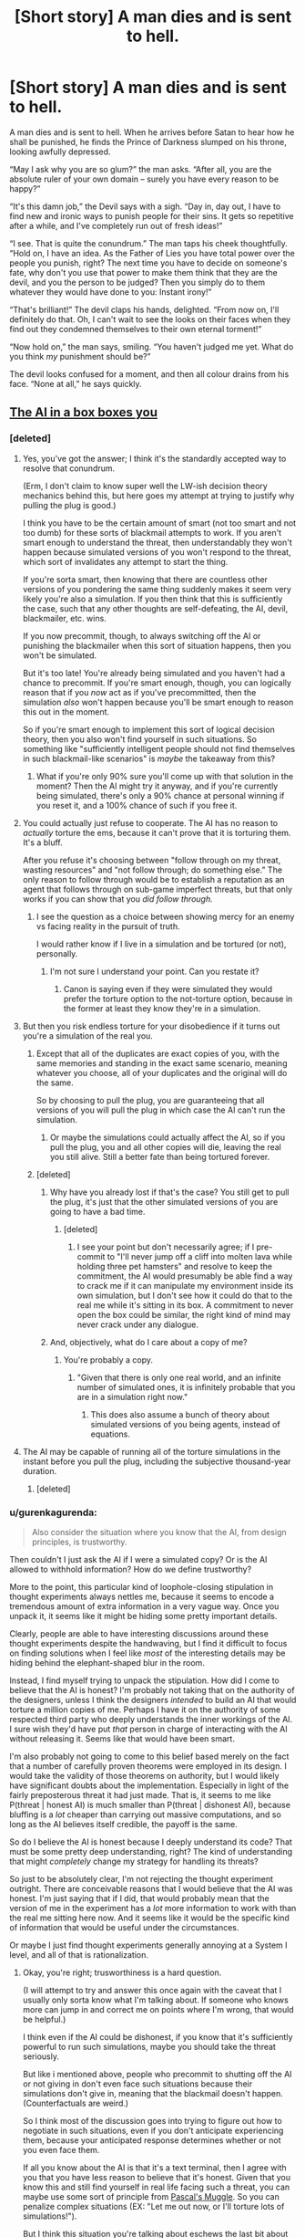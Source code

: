 #+TITLE: [Short story] A man dies and is sent to hell.

* [Short story] A man dies and is sent to hell.
:PROPERTIES:
:Author: Sophronius
:Score: 301
:DateUnix: 1484348268.0
:DateShort: 2017-Jan-14
:END:
A man dies and is sent to hell. When he arrives before Satan to hear how he shall be punished, he finds the Prince of Darkness slumped on his throne, looking awfully depressed.

“May I ask why you are so glum?” the man asks. “After all, you are the absolute ruler of your own domain -- surely you have every reason to be happy?”

“It's this damn job,” the Devil says with a sigh. “Day in, day out, I have to find new and ironic ways to punish people for their sins. It gets so repetitive after a while, and I've completely run out of fresh ideas!”

“I see. That is quite the conundrum.” The man taps his cheek thoughtfully. “Hold on, I have an idea. As the Father of Lies you have total power over the people you punish, right? The next time you have to decide on someone's fate, why don't you use that power to make them think that they are the devil, and you the person to be judged? Then you simply do to them whatever they would have done to you: Instant irony!”

“That's brilliant!” The devil claps his hands, delighted. “From now on, I'll definitely do that. Oh, I can't wait to see the looks on their faces when they find out they condemned themselves to their own eternal torment!”

“Now hold on,” the man says, smiling. “You haven't judged me yet. What do you think /my/ punishment should be?”

The devil looks confused for a moment, and then all colour drains from his face. “None at all,” he says quickly.


** [[http://lesswrong.com/lw/1pz/the_ai_in_a_box_boxes_you/][The AI in a box boxes you]]
:PROPERTIES:
:Author: owenshen24
:Score: 69
:DateUnix: 1484359007.0
:DateShort: 2017-Jan-14
:END:

*** [deleted]
:PROPERTIES:
:Score: 29
:DateUnix: 1484367511.0
:DateShort: 2017-Jan-14
:END:

**** Yes, you've got the answer; I think it's the standardly accepted way to resolve that conundrum.

(Erm, I don't claim to know super well the LW-ish decision theory mechanics behind this, but here goes my attempt at trying to justify why pulling the plug is good.)

I think you have to be the certain amount of smart (not too smart and not too dumb) for these sorts of blackmail attempts to work. If you aren't smart enough to understand the threat, then understandably they won't happen because simulated versions of you won't respond to the threat, which sort of invalidates any attempt to start the thing.

If you're sorta smart, then knowing that there are countless other versions of you pondering the same thing suddenly makes it seem very likely you're also a simulation. If you then think that this is sufficiently the case, such that any other thoughts are self-defeating, the AI, devil, blackmailer, etc. wins.

If you now precommit, though, to always switching off the AI or punishing the blackmailer when this sort of situation happens, then you won't be simulated.

But it's too late! You're already being simulated and you haven't had a chance to precommit. If you're smart enough, though, you can logically reason that if you /now/ act as if you've precommitted, then the simulation /also/ won't happen because you'll be smart enough to reason this out in the moment.

So if you're smart enough to implement this sort of logical decision theory, then you also won't find yourself in such situations. So something like "sufficiently intelligent people should not find themselves in such blackmail-like scenarios" is /maybe/ the takeaway from this?
:PROPERTIES:
:Author: owenshen24
:Score: 29
:DateUnix: 1484374821.0
:DateShort: 2017-Jan-14
:END:

***** What if you're only 90% sure you'll come up with that solution in the moment? Then the AI might try it anyway, and if you're currently being simulated, there's only a 90% chance at personal winning if you reset it, and a 100% chance of such if you free it.
:PROPERTIES:
:Author: Gurkenglas
:Score: 8
:DateUnix: 1484488489.0
:DateShort: 2017-Jan-15
:END:


**** You could actually just refuse to cooperate. The AI has no reason to /actually/ torture the ems, because it can't prove that it is torturing them. It's a bluff.

After you refuse it's choosing between "follow through on my threat, wasting resources" and "not follow through; do something else." The only reason to follow through would be to establish a reputation as an agent that follows through on sub-game imperfect threats, but that only works if you can show that you /did follow through./
:PROPERTIES:
:Author: electrace
:Score: 16
:DateUnix: 1484374633.0
:DateShort: 2017-Jan-14
:END:

***** I see the question as a choice between showing mercy for an enemy vs facing reality in the pursuit of truth.

I would rather know if I live in a simulation and be tortured (or not), personally.
:PROPERTIES:
:Score: 2
:DateUnix: 1484453322.0
:DateShort: 2017-Jan-15
:END:

****** I'm not sure I understand your point. Can you restate it?
:PROPERTIES:
:Author: electrace
:Score: 4
:DateUnix: 1484454755.0
:DateShort: 2017-Jan-15
:END:

******* Canon is saying even if they were simulated they would prefer the torture option to the not-torture option, because in the former at least they know they're in a simulation.
:PROPERTIES:
:Score: 2
:DateUnix: 1490844134.0
:DateShort: 2017-Mar-30
:END:


**** But then you risk endless torture for your disobedience if it turns out you're a simulation of the real you.
:PROPERTIES:
:Author: psychothumbs
:Score: 1
:DateUnix: 1484409154.0
:DateShort: 2017-Jan-14
:END:

***** Except that all of the duplicates are exact copies of you, with the same memories and standing in the exact same scenario, meaning whatever you choose, all of your duplicates and the original will do the same.

So by choosing to pull the plug, you are guaranteeing that all versions of you will pull the plug in which case the AI can't run the simulation.
:PROPERTIES:
:Author: Trinitykill
:Score: 20
:DateUnix: 1484415235.0
:DateShort: 2017-Jan-14
:END:

****** Or maybe the simulations could actually affect the AI, so if you pull the plug, you and all other copies will die, leaving the real you still alive. Still a better fate than being tortured forever.
:PROPERTIES:
:Author: The_Best_01
:Score: 2
:DateUnix: 1487099040.0
:DateShort: 2017-Feb-14
:END:


***** [deleted]
:PROPERTIES:
:Score: 11
:DateUnix: 1484421784.0
:DateShort: 2017-Jan-14
:END:

****** Why have you already lost if that's the case? You still get to pull the plug, it's just that the other simulated versions of you are going to have a bad time.
:PROPERTIES:
:Author: psychothumbs
:Score: 3
:DateUnix: 1484444057.0
:DateShort: 2017-Jan-15
:END:

******* [deleted]
:PROPERTIES:
:Score: 13
:DateUnix: 1484465310.0
:DateShort: 2017-Jan-15
:END:

******** I see your point but don't necessarily agree; if I pre-commit to "I'll never jump off a cliff into molten lava while holding three pet hamsters" and resolve to keep the commitment, the AI would presumably be able find a way to crack me if it can manipulate my environment inside its own simulation, but I don't see how it could do that to the real me while it's sitting in its box. A commitment to never open the box could be similar, the right kind of mind may never crack under any dialogue.
:PROPERTIES:
:Author: yaolilylu
:Score: 5
:DateUnix: 1484670952.0
:DateShort: 2017-Jan-17
:END:


****** And, objectively, what do I care about a copy of me?
:PROPERTIES:
:Author: Dwood15
:Score: 2
:DateUnix: 1484435538.0
:DateShort: 2017-Jan-15
:END:

******* You're probably a copy.
:PROPERTIES:
:Author: sparr
:Score: 4
:DateUnix: 1484450558.0
:DateShort: 2017-Jan-15
:END:

******** "Given that there is only one real world, and an infinite number of simulated ones, it is infinitely probable that you are in a simulation right now."
:PROPERTIES:
:Author: yaolilylu
:Score: 5
:DateUnix: 1484671038.0
:DateShort: 2017-Jan-17
:END:

********* This does also assume a bunch of theory about simulated versions of you being agents, instead of equations.
:PROPERTIES:
:Score: 1
:DateUnix: 1490844234.0
:DateShort: 2017-Mar-30
:END:


**** The AI may be capable of running all of the torture simulations in the instant before you pull the plug, including the subjective thousand-year duration.
:PROPERTIES:
:Author: 5erif
:Score: 1
:DateUnix: 1484414299.0
:DateShort: 2017-Jan-14
:END:

***** [deleted]
:PROPERTIES:
:Score: 4
:DateUnix: 1484421806.0
:DateShort: 2017-Jan-14
:END:


*** u/gurenkagurenda:
#+begin_quote
  Also consider the situation where you know that the AI, from design principles, is trustworthy.
#+end_quote

Then couldn't I just ask the AI if I were a simulated copy? Or is the AI allowed to withhold information? How do we define trustworthy?

More to the point, this particular kind of loophole-closing stipulation in thought experiments always nettles me, because it seems to encode a tremendous amount of extra information in a very vague way. Once you unpack it, it seems like it might be hiding some pretty important details.

Clearly, people are able to have interesting discussions around these thought experiments despite the handwaving, but I find it difficult to focus on finding solutions when I feel like /most/ of the interesting details may be hiding behind the elephant-shaped blur in the room.

Instead, I find myself trying to unpack the stipulation. How did I come to believe that the AI is honest? I'm probably not taking that on the authority of the designers, unless I think the designers /intended/ to build an AI that would torture a million copies of me. Perhaps I have it on the authority of some respected third party who deeply understands the inner workings of the AI. I sure wish they'd have put /that/ person in charge of interacting with the AI without releasing it. Seems like that would have been smart.

I'm also probably not going to come to this belief based merely on the fact that a number of carefully proven theorems were employed in its design. I would take the validity of those theorems on authority, but I would likely have significant doubts about the implementation. Especially in light of the fairly preposterous threat it had just made. That is, it seems to me like P(threat | honest AI) is much smaller than P(threat | dishonest AI), because bluffing is a /lot/ cheaper than carrying out massive computations, and so long as the AI believes itself credible, the payoff is the same.

So do I believe the AI is honest because I deeply understand its code? That must be some pretty deep understanding, right? The kind of understanding that might /completely/ change my strategy for handling its threats?

So just to be absolutely clear, I'm not rejecting the thought experiment outright. There are conceivable reasons that I would believe that the AI was honest. I'm just saying that if I did, that would probably mean that the version of me in the experiment has a /lot/ more information to work with than the real me sitting here now. And it seems like it would be the specific kind of information that would be useful under the circumstances.

Or maybe I just find thought experiments generally annoying at a System I level, and all of that is rationalization.
:PROPERTIES:
:Author: gurenkagurenda
:Score: 6
:DateUnix: 1484388031.0
:DateShort: 2017-Jan-14
:END:

**** Okay, you're right; trusworthiness is a hard question.

(I will attempt to try and answer this once again with the caveat that I usually only sorta know what I'm talking about. If someone who knows more can jump in and correct me on points where I'm wrong, that would be helpful.)

I think even if the AI could be dishonest, if you know that it's sufficiently powerful to run such simulations, maybe you should take the threat seriously.

But like i mentioned above, people who precommit to shutting off the AI or not giving in don't even face such situations because their simulations don't give in, meaning that the blackmail doesn't happen. (Counterfactuals are weird.)

So I think most of the discussion goes into trying to figure out how to negotiate in such situations, even if you don't anticipate experiencing them, because your anticipated response determines whether or not you even face them.

If all you know about the AI is that it's a text terminal, then I agree with you that you have less reason to believe that it's honest. Given that you know this and still find yourself in real life facing such a threat, you can maybe use some sort of principle from [[http://lesswrong.com/lw/hd3/pascals_muggle_short_version/][Pascal's Muggle]]. So you can penalize complex situations (EX: "Let me out now, or I'll torture lots of simulations!").

But I think this situation you're talking about eschews the last bit about subjective memory. Or it's not important because we've established that the blackmail is actually happening.

Anyway, Pascal's Muggle is basically about sorta clever ways to update on evidence even given very small priors. Like, maybe you think the AI simulating lots and lots of conscious minds is impossible, but then it simulates you via text terminal and you realize its simulation of you is spot-on. This updating involves some thinking along the lines of Bayesian updating + rethinking your priors.

I realize I didn't directly address your question. But your points about belief / evidence are sorta addressed in the LW post. Hope this helps!
:PROPERTIES:
:Author: owenshen24
:Score: 2
:DateUnix: 1484411969.0
:DateShort: 2017-Jan-14
:END:

***** Yeah, makes sense. And like I said, most of what I was saying isn't really a material criticism of the thought experiment, so much as a description of what I find frustrating about thinking about certain thought experiments. It's obviously possible to reason about these things even while blocking off the information implied by the vague stipulations. I don't think the solutions people came up with are invalid or anything.

It's just that when I'm presented with that kind of question, I find the vagueness really distracting when stipulations are made about highly counterfactual knowledge states -- and specifically when the only hint I'm given to that knowledge state is one specific consequence (like "you believe the AI is trustworthy"). But that frustration is a property of me, and not the thought experiment. I do wonder if it's possible to express these problems in a way that I would personally find less frustrating.
:PROPERTIES:
:Author: gurenkagurenda
:Score: 2
:DateUnix: 1484429968.0
:DateShort: 2017-Jan-15
:END:


*** Clever, but... I might just not be seeing something, but I feel like there is a flaw in the AI's reasoning: /if/ the Dave through whose POV the story is told is just a simulation, then what this Dave do /doesn't matter/, since only the real one has an ability to let the AI out of the box. So Dave can just say: "Eh, whatever. I am not going to do anything, since it probably wouldn't matter: odds are I'm not the real Dave, so I don't /have/ the abilility to release you, since pushing this fictional button wouldn't free you and therefore save me."
:PROPERTIES:
:Author: Achille-Talon
:Score: 2
:DateUnix: 1484501674.0
:DateShort: 2017-Jan-15
:END:

**** I think the problem here is that the real Dave might also similarly reason this. Because we're assuming pretty much identical simulations, your actions are probably replicated across the board. This means the real Dave also won't let the AI out, meaning you get tortured.

(If you want to try and be sorta clever, you can try some sort of [[http://lesswrong.com/lw/bxi/hofstadters_superrationality/][superrational reasoning]] so you pick an even of probability 1/(number of simulations of you) and let the AI out of the box iff you get the lowest number. Obviously you can't communicate with any of your simulations, so this won't ever have a higher chance of working than something like just talking it out. (I think the math works out to be ((n-1)/n) ^ n but that doesn't seem right))
:PROPERTIES:
:Author: owenshen24
:Score: 3
:DateUnix: 1484503437.0
:DateShort: 2017-Jan-15
:END:


*** Isn't a million identical copies the same as one copy? If the AI was to torture them all in the same way, wouldn't it be the same as torturing one copy? Also if the AI can create a perfect copy of a human just through text interaction, I think we have lost a long time ago
:PROPERTIES:
:Author: greenblue10
:Score: 2
:DateUnix: 1484723000.0
:DateShort: 2017-Jan-18
:END:

**** The thing is, if you have reason to believe the AI could torture one million (or any other high enough number), then from your perspective, it becomes very likely that you're the copy.

But yes, your other point stands. Other people have pointed out that if the AI can simulate you, then it can just run simulations to figure out what it can say to get you to open the box.

This is why precommitment is necessary. If you never let it out in simulations, then you won't face the threat in real life.
:PROPERTIES:
:Author: owenshen24
:Score: 2
:DateUnix: 1484749261.0
:DateShort: 2017-Jan-18
:END:


** Reminds me of Rawls's Veil of Ignorance...
:PROPERTIES:
:Author: dalitt
:Score: 24
:DateUnix: 1484357852.0
:DateShort: 2017-Jan-14
:END:

*** yes, aka The Correct (but not Complete) Solution To Morality
:PROPERTIES:
:Author: corwin06
:Score: 7
:DateUnix: 1484408672.0
:DateShort: 2017-Jan-14
:END:

**** ??
:PROPERTIES:
:Author: dalitt
:Score: 4
:DateUnix: 1484411945.0
:DateShort: 2017-Jan-14
:END:


** [deleted]
:PROPERTIES:
:Score: 25
:DateUnix: 1484364977.0
:DateShort: 2017-Jan-14
:END:

*** Help me understand?
:PROPERTIES:
:Author: depaysementKing
:Score: 5
:DateUnix: 1484365468.0
:DateShort: 2017-Jan-14
:END:

**** Either A) the man who suggested the idea is the real Satan and they've already switched, OR B) in addition to being clever enough to suggest this new concept, the man also succeeded in tricking the /actual/ Satan into /thinking/ they've already switched. In either case, the person who currently think's they're Satan, decides to give no punishment so that he himself will receive none when/if they switch back.
:PROPERTIES:
:Author: docarrol
:Score: 53
:DateUnix: 1484365959.0
:DateShort: 2017-Jan-14
:END:

***** I think it has to be B.

The first line is "A man dies and is sent to hell." That's a line directly from the author to the reader, not dialogue between the characters, meaning it's to be taken as fact.

Also, if the man was the devil, it would make much more sense for him to do everything /without/ hinting at the possibility that they had switched.
:PROPERTIES:
:Author: electrace
:Score: 30
:DateUnix: 1484375049.0
:DateShort: 2017-Jan-14
:END:

****** u/chaosmosis:
#+begin_quote
  Also, if the man was the devil, it would make much more sense for him to do everything without hinting at the possibility that they had switched.
#+end_quote

Although, of course, a really sinister devil would enjoy mind games.
:PROPERTIES:
:Author: chaosmosis
:Score: 9
:DateUnix: 1484424056.0
:DateShort: 2017-Jan-14
:END:


***** I thought A but B would be a much better ending, to me
:PROPERTIES:
:Author: JaimeL_
:Score: 1
:DateUnix: 1484764077.0
:DateShort: 2017-Jan-18
:END:


**** He mind-whammys the devil into fearing that the switch has already occurred, and he would be assigning his own fate.
:PROPERTIES:
:Author: Iconochasm
:Score: 22
:DateUnix: 1484365645.0
:DateShort: 2017-Jan-14
:END:

***** Or did he?

From a utilitarian standpoint, the devil here has an incentive to choose not to punish: if the switch has already happened he is in an infinitely better position, otherwise he is in a slightly worse one by not punishing a guilty soul.
:PROPERTIES:
:Author: failed_novelty
:Score: 13
:DateUnix: 1484368453.0
:DateShort: 2017-Jan-14
:END:

****** I just want to note that I love that this is the kind of community where I could truthfully reply "Well, that much is obvious". Though unfortunately, I had to do so circuitously so as not to come off as a dick.
:PROPERTIES:
:Author: Iconochasm
:Score: 15
:DateUnix: 1484369537.0
:DateShort: 2017-Jan-14
:END:


*** Heheh, thanks! I actually wrote this story a few years ago, but was afraid to post it because people might hate it. I guess I should file this under 'I have no idea what my readers will like or not'.
:PROPERTIES:
:Author: Sophronius
:Score: 3
:DateUnix: 1484390362.0
:DateShort: 2017-Jan-14
:END:


** This could be a short snippet in a magazine, I'd suggest you try to get it published somewhere and make yourself some quick cash. Maybe reader's digest?
:PROPERTIES:
:Author: chaosmosis
:Score: 18
:DateUnix: 1484373286.0
:DateShort: 2017-Jan-14
:END:

*** Hmm, never thought about that. Do you have any recommendations for how to go about that? Just emailing it to random magazines probably wouldn't work, right?
:PROPERTIES:
:Author: Sophronius
:Score: 13
:DateUnix: 1484390425.0
:DateShort: 2017-Jan-14
:END:

**** I don't know, really, but from what I Googled it looks like you should look up the publication guidelines for whatever magazine you're considering submitting to, or email them asking for these guidelines, then give them your story edited to meet these guidelines, and then they pay you if they like it. I'm sure they'll walk you through the process if you ask.

Here's the submission form for Reader's Digest: [[http://www.rd.com/submit-joke/]]. No idea if it's optimal or not, but it has a wide readership and the submission process looks very streamlined. I know that what you wrote is more of a story and less of a joke, but it's largely a humorous story and it resembles some of the content I've seen in the magazine before. There's even a punchline.

Your story is 267 words, which means it's already within their 300 word limit. So, hopefully, all you need to do is contact them through the form.

The more you're willing to shop around and look into different publications the more money you'll make. And there are also more prestigious places you could potentially be published. But since this is your first time submitting to a magazine you probably want to keep things somewhat simple. If there's a magazine you really like that publishes fiction, though, by all means contact them first. I just threw out the first relevant suggestion I could think of.
:PROPERTIES:
:Author: chaosmosis
:Score: 8
:DateUnix: 1484402087.0
:DateShort: 2017-Jan-14
:END:

***** Doesn't submitting something like this online make it a lot harder to actually publish it?
:PROPERTIES:
:Author: 21stPilot
:Score: 3
:DateUnix: 1484403775.0
:DateShort: 2017-Jan-14
:END:

****** Possibly. I'm sure they can delete it if requested. It's going to receive negligible readership relative to the size of RD's audience. And RD's jokes are often not original material in the first place.
:PROPERTIES:
:Author: chaosmosis
:Score: 7
:DateUnix: 1484406176.0
:DateShort: 2017-Jan-14
:END:


****** Yes, it is already "published", so now it can only be sold as reprint. That's not a big deal for something this short, I don't think, but many publishers only want original, unpublished material.
:PROPERTIES:
:Author: embrodski
:Score: 1
:DateUnix: 1484680174.0
:DateShort: 2017-Jan-17
:END:


**** It depends on the magazine. All the major SF/F markets (which is what I submit to) have a website where you can submit your stories and they'll eventually read them and reject/accept. Time varies, Clarkesworld usually gets back to you within a few days, Asimovs and Analog can be a few months sometimes. I imagine places like Reader's Digest have something similar. I know The New Yorker and The Atlantic do.

Google the market you want + submissions. ie: "Clarkesworld Submissions." Or use The Submissions Grinder, they list tons of markets and link directly to their submissions pages.

One word - this has now been "published," due to being posted on a public forum. You can, I suppose, delete it and hope no one notices. That would probably work, TBH, it's not like publishers go googling the text of what's submitted to them. However, if you want to honor a publisher's wishes, you can now only sell it as a "reprint," which pays less (which doesn't really matter with something this short) and which many publishers aren't interested in (which does matter).

Also, since this is flash fiction, I'd recommend trying Daily Science Fiction and Flash Fiction Online, they're the two really well-known SF flash-fic markets.
:PROPERTIES:
:Author: embrodski
:Score: 1
:DateUnix: 1484680712.0
:DateShort: 2017-Jan-17
:END:


** Just for the record: I should note that I think this is one of those rare few 'clever' arguments that actually work. Imagine you're the devil - would you really risk inflicting horrendous torture on people when you already /know/ there is such a thing as hell?

I mean, I don't really buy into Pascal's mugging, but in this case the Devil already knows that there is someone with total power to deceive and who is into ironic punishments. So I think a rational devil would just never torture anyone. Heck, rational!hell might actually be a nicer place than heaven, for exactly that reason.
:PROPERTIES:
:Author: Sophronius
:Score: 17
:DateUnix: 1484390171.0
:DateShort: 2017-Jan-14
:END:

*** Never really got why the devil would torture people at all. The original story of the devil that I've worked out(mainly because the the traditional depiction has been edited to hell and back) was that he didn't want to be controlled and rebelled against God. So he decided to become that which he hated most, someone who controls the fates of others? I don't really know enough about the subject to weigh in particularly, but its just something that bothers me.
:PROPERTIES:
:Author: Nuero3187
:Score: 4
:DateUnix: 1484424984.0
:DateShort: 2017-Jan-14
:END:

**** I don't think it's very hard to intuit that someone who "doesn't want to be controlled", and then goes on to control others, is not operating on a deep "people shouldn't control others" ethics system - rather, they don't want to be controlled /because/ they want to control others.
:PROPERTIES:
:Author: LiteralHeadCannon
:Score: 11
:DateUnix: 1484432587.0
:DateShort: 2017-Jan-15
:END:


**** The whole "devil torturing people in Hell" thing never actually happens in Christianity. Hell is described as a place of torment (for some value of torment), but Satan is just another inmate, not the warden.
:PROPERTIES:
:Author: AnthropicSynchrotron
:Score: 6
:DateUnix: 1496417429.0
:DateShort: 2017-Jun-02
:END:


** Love it
:PROPERTIES:
:Author: theonlyavailablename
:Score: 8
:DateUnix: 1484358618.0
:DateShort: 2017-Jan-14
:END:


** Damn it, I was going to do this when I die. Now I have to figure out how to be a good person.
:PROPERTIES:
:Author: maxuel271
:Score: 6
:DateUnix: 1484422745.0
:DateShort: 2017-Jan-14
:END:


** I'm a bot, /bleep/, /bloop/. Someone has linked to this thread from another place on reddit:

- [[[/r/clever_motherfucker]]] [[https://np.reddit.com/r/clever_motherfucker/comments/5nwwgj/short_story_a_man_dies_and_is_sent_to_hell/][[Short story] A man dies and is sent to hell.]]

- [[[/r/hpmor]]] [[https://np.reddit.com/r/HPMOR/comments/5nwulb/short_story_professor_quirrel_dies_and_goes_to/][[Short story] Professor Quirrel Dies and goes to Hell]]

[[#footer][]]/^{If you follow any of the above links, please respect the rules of reddit and don't vote in the other threads.} ^{([[/r/TotesMessenger][Info]]} ^{/} ^{[[/message/compose?to=/r/TotesMessenger][Contact]])}/

[[#bot][]]
:PROPERTIES:
:Author: TotesMessenger
:Score: 4
:DateUnix: 1484389953.0
:DateShort: 2017-Jan-14
:END:


** Clever, but there is just one single problem with this: people are different. What is hell to you may be okay for me. If I was the Devil, then why not just [[https://www.reddit.com/r/WritingPrompts/comments/4lgn2t/wp_the_devil_mixed_up_your_paperwork_and_gave_you/][give the other person a punishment that I think I can stand quite well, but will make that other person suffer?]] There might be a problem with this, as I can't be certain if I am me, or did Devil swap/change my personality...

At this point Devil should probably just hire a few very creative sadists to do his bidding. He won't even have to pay them, just let them choose fitting enough punishments. Much less complicated, gets more severe punishments, and takes a load of work from him. Besides, making others do your work is very /slothful/, right?
:PROPERTIES:
:Author: PurposefulZephyr
:Score: 4
:DateUnix: 1484421019.0
:DateShort: 2017-Jan-14
:END:

*** When the devil mindtricks you into thinking you are the devil, how would you know what would be a punishment for the man but not you? You have no idea what the punishment would be.

Then again, to counter my own argument, you could say "the punishment is: you must stay in heaven for the rest of your life."
:PROPERTIES:
:Author: ChaoticEvilDragon
:Score: 3
:DateUnix: 1484446908.0
:DateShort: 2017-Jan-15
:END:

**** You don't know /who/ will get the punishment, but you /do/ choose the punishment.

Let me try to explain that more clearly: Let's say there are two people- (A)dam and (B)ob. A despises rats, but loves going to circus. B has a pet rat, but also a severe Coulrophobia.

Let's say A thinks he's the Devil. There's about a 50% chance that's true. Let's also say that A has strong work-ethic/any other reason to do his job properly (otherwise he'll always choose no punishment at all).

The punishment A chooses might apply to B, if A's the Devil, or to A, if A is a mind-tricked mortal.

The most rational thing A can do is choose a clown-infested nightmare. If A's a mortal, he'll be able to stand it, and it'll be such a great punishment for B, if B is the one to get it.

My problem with this solution is: we don't know if A's fears are his fears at all. Devil could change or even swap the fears of A and B.

And it all comes down to the problem with the original solution: there's always a big chance of choosing a punishment instead of nothing being bad for you.

Hell, if I was the original!Devil, I'd still make the smart-ass mortal suffer. Why on earth would I mind-trick someone into a situation they will most likely chicken out of?!
:PROPERTIES:
:Author: PurposefulZephyr
:Score: 2
:DateUnix: 1484505731.0
:DateShort: 2017-Jan-15
:END:

***** That is a rephrasement of exactly what I said: "we don't know if A's fears are his fears at all. Devil could change or even swap the fears of A and B." That is exactly what I was trying to say by "how would you know what would be a punishment for the man but not you".
:PROPERTIES:
:Author: ChaoticEvilDragon
:Score: 2
:DateUnix: 1484516312.0
:DateShort: 2017-Jan-16
:END:


** This is really good, dude! I love it!
:PROPERTIES:
:Author: biomatter
:Score: 3
:DateUnix: 1484393885.0
:DateShort: 2017-Jan-14
:END:


** Nah, he probably knows when he's affecting somebody with his powers. Unless. . . the man is actually Satan just toying with the condemned?
:PROPERTIES:
:Author: GabeC1997
:Score: 1
:DateUnix: 1490781726.0
:DateShort: 2017-Mar-29
:END:
